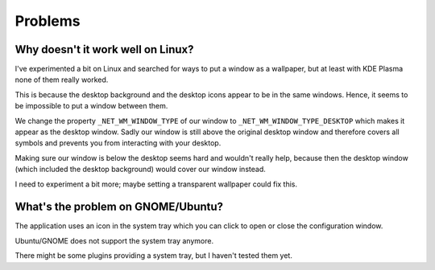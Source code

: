 Problems
========

Why doesn't it work well on Linux?
----------------------------------

I've experimented a bit on Linux and searched for ways to put a window
as a wallpaper, but at least with KDE Plasma none of them really worked.

This is because the desktop background and the desktop icons appear to be
in the same windows. Hence, it seems to be impossible to put a window between
them.

We change the property ``_NET_WM_WINDOW_TYPE`` of our window to
``_NET_WM_WINDOW_TYPE_DESKTOP`` which makes it appear as the desktop window.
Sadly our window is still above the original desktop window and therefore
covers all symbols and prevents you from interacting with your desktop.

Making sure our window is below the desktop seems hard and wouldn't really help,
because then the desktop window (which included the desktop background) would
cover our window instead.

I need to experiment a bit more;
maybe setting a transparent wallpaper could fix this.

What's the problem on GNOME/Ubuntu?
-----------------------------------

The application uses an icon in the system tray which you can click to open
or close the configuration window.

Ubuntu/GNOME does not support the system tray anymore.

There might be some plugins providing a system tray, but I haven't tested them yet.
